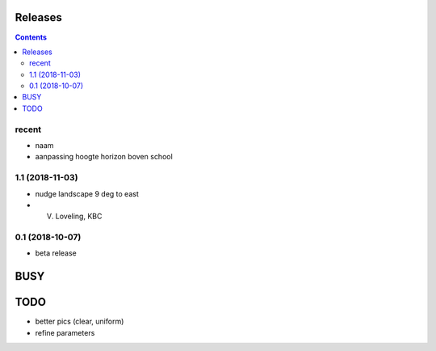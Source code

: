 Releases
========

.. contents::

recent
------

- naam
- aanpassing hoogte horizon boven school

1.1 (2018-11-03)
----------------

- nudge landscape 9 deg to east
- V. Loveling, KBC

0.1 (2018-10-07)
----------------

- beta release


BUSY
====

TODO
====

- better pics (clear, uniform)
- refine parameters

